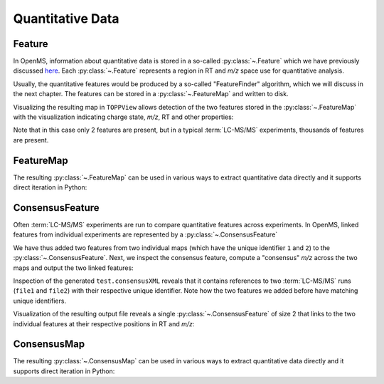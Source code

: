 Quantitative Data
=================

Feature
*******

In OpenMS, information about quantitative data is stored in a so-called
:py:class:`~.Feature` which we have previously discussed `here
<other_file_handling.html#quantiative-data-featurexml-consensusxml>`_.  Each
:py:class:`~.Feature` represents a region in RT and *m/z* space use for quantitative
analysis.

.. code-block:: python
    :linenos:

    from pyopenms import *

    feature = Feature()
    feature.setMZ(500.9)
    feature.setCharge(2)
    feature.setRT(1500.1)
    feature.setIntensity(30500)
    feature.setOverallQuality(10)
..    py 2.4
      masstrace = []
      for i in range(10):
        p = DPosition2(feature.getRT() + i - 5, 200 - abs(i-5))
        masstrace.push_back(p)

Usually, the quantitative features would be produced by a so-called
"FeatureFinder" algorithm, which we will discuss in the next chapter. The
features can be stored in a :py:class:`~.FeatureMap` and written to disk.

.. code-block:: python
    :linenos:

    fm = FeatureMap()
    fm.push_back(feature)
    feature.setRT(1600.5)
    feature.setCharge(2)
    feature.setMZ(600.0)
    feature.setIntensity(80500.0)
    fm.push_back(feature)
    FeatureXMLFile().store("test.featureXML", fm)

Visualizing the resulting map in ``TOPPView`` allows detection of the two
features stored in the :py:class:`~.FeatureMap` with the visualization indicating charge
state, *m/z*, RT and other properties:

.. image:: img/feature.png

Note that in this case only 2 features are present, but in a typical :term:`LC-MS/MS`
experiments, thousands of features are present.


FeatureMap
************

The resulting :py:class:`~.FeatureMap` can be used in various ways to extract
quantitative data directly and it supports direct iteration in Python:

.. code-block:: python
    :linenos:

    fmap = FeatureMap()
    FeatureXMLFile().load("test.featureXML", fmap)
    for feature in fmap:
        print("Feature: ", feature.getIntensity(), feature.getRT(), feature.getMZ())



ConsensusFeature
****************

Often :term:`LC-MS/MS` experiments are run to compare quantitative features across
experiments. In OpenMS, linked features from individual experiments are
represented by a :py:class:`~.ConsensusFeature`

.. code-block:: python
    :linenos:

    feature = ConsensusFeature()
    feature.setMZ(500.9)
    feature.setCharge(2)
    feature.setRT(1500.1)
    feature.setIntensity(80500)

    # Generate ConsensusFeature and features from two maps (with id 1 and 2)
    ### Feature 1
    f_m1 = ConsensusFeature()
    f_m1.setRT(500)
    f_m1.setMZ(300.01)
    f_m1.setIntensity(200)
    f_m1.ensureUniqueId()
    ### Feature 2
    f_m2 = ConsensusFeature()
    f_m2.setRT(505)
    f_m2.setMZ(299.99)
    f_m2.setIntensity(600)
    f_m2.ensureUniqueId()
    feature.insert(1, f_m1)
    feature.insert(2, f_m2)

We have thus added two features from two individual maps (which have the unique
identifier ``1`` and ``2``) to the :py:class:`~.ConsensusFeature`.
Next, we inspect the consensus feature, compute a "consensus" *m/z* across
the two maps and output the two linked features:

.. code-block:: python
    :linenos:

    # The two features in map 1 and map 2 represent the same analyte at
    # slightly different RT and m/z
    for fh in feature.getFeatureList():
        print(fh.getMapIndex(), fh.getIntensity(), fh.getRT())

    print(feature.getMZ())
    feature.computeMonoisotopicConsensus()
    print(feature.getMZ())

    # Generate ConsensusMap and add two maps (with id 1 and 2)
    cmap = ConsensusMap()
    fds = {1: ColumnHeader(), 2: ColumnHeader()}
    fds[1].filename = "file1"
    fds[2].filename = "file2"
    cmap.setColumnHeaders(fds)

    feature.ensureUniqueId()
    cmap.push_back(feature)
    ConsensusXMLFile().store("test.consensusXML", cmap)

Inspection of the generated ``test.consensusXML`` reveals that it contains
references to two :term:`LC-MS/MS` runs (``file1`` and ``file2``) with their respective
unique identifier. Note how the two features we added before have matching
unique identifiers.  

Visualization of the resulting output file reveals a single
:py:class:`~.ConsensusFeature` of size 2 that links to the two individual features at
their respective positions in RT and *m/z*:

.. image:: img/consensus.png

ConsensusMap
************

The resulting :py:class:`~.ConsensusMap` can be used in various ways to extract
quantitative data directly and it supports direct iteration in Python:

.. code-block:: python
    :linenos:

    cmap = ConsensusMap()
    ConsensusXMLFile().load("test.consensusXML", cmap)
    for cfeature in cmap:
        cfeature.computeConsensus()
        print(
            "ConsensusFeature",
            cfeature.getIntensity(),
            cfeature.getRT(),
            cfeature.getMZ(),
        )
        # The two features in map 1 and map 2 represent the same analyte at
        # slightly different RT and m/z
        for fh in cfeature.getFeatureList():
            print(" -- Feature", fh.getMapIndex(), fh.getIntensity(), fh.getRT())
